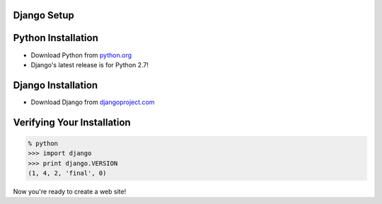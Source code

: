 .. The goal of this section is to get Django installed
.. For users familiar with Python, Pip and Virtualenv,
.. this section will be entirely redundant.
.. By the end of this section, users should be ready
.. to start developing their own Django application.


Django Setup
============


Python Installation
===================

* Download Python from `python.org <http://python.org/download>`_
* Django's latest release is for Python 2.7!


Django Installation
===================

* Download Django from `djangoproject.com <https://djangoproject/download>`_


Verifying Your Installation
===========================

.. code-block:: python

    % python
    >>> import django
    >>> print django.VERSION
    (1, 4, 2, 'final', 0)

Now you're ready to create a web site!
